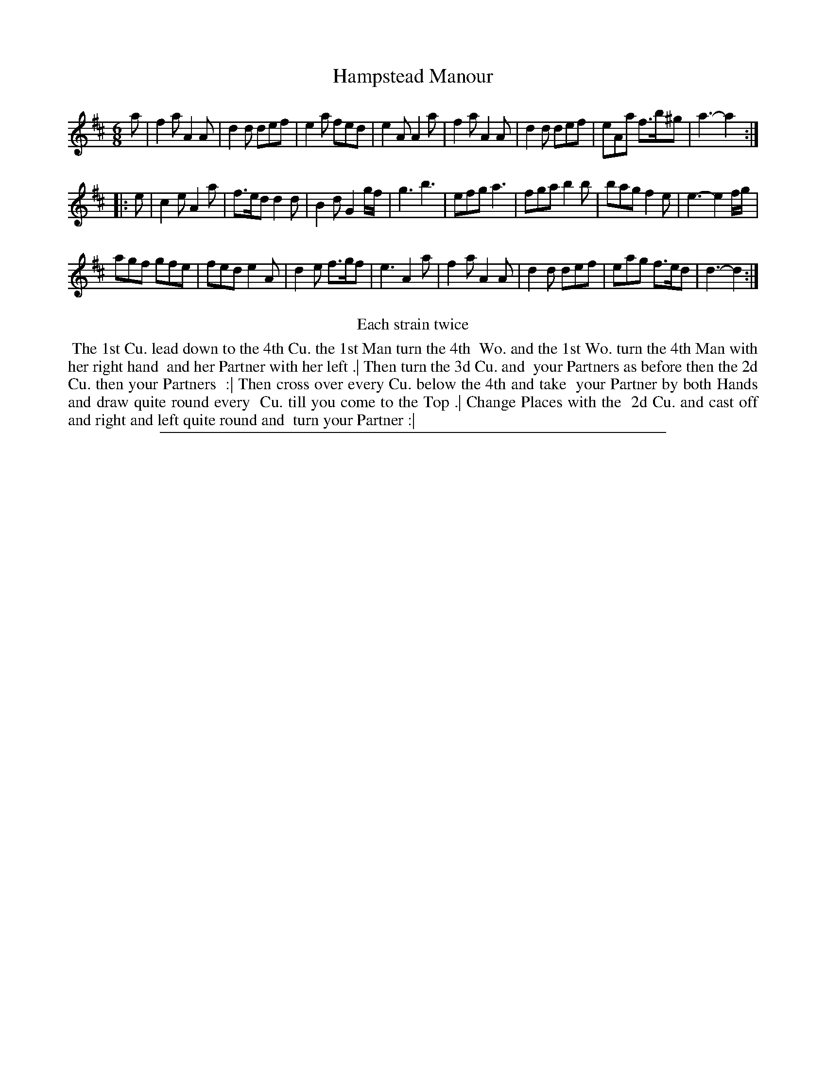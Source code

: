 X: 1
T: Hampstead Manour
%R: jig
B: "The Compleat Country Dancing-Master" printed by John Walsh, London ca. 1740
S: 6: CCDM2 http://imslp.org/wiki/The_Compleat_Country_Dancing-Master_(Various) V.2 (122)
Z: 2013 John Chambers <jc:trillian.mit.edu>
N: Repeats added to satisfy the "Each strain twice" instruction.
M: 6/8
L: 1/8
K: D
% - - - - - - - - - - - - - - - - - - - - - - - - -
a |\
f2a A2A | d2d def | e2a fed | e2A A2a |\
f2a A2A | d2d def | eAa f>b^g | a3- a2 :|
|: e |\
c2e A2a | f>ed d2d | B2d G2g/f/ | g3 b3 |\
efg a3 | fga b2b | bag f2e | e3- e2f/g/ |
agf gfe | fed e2A | d2e f>gf | e3 A2a |\
f2a A2A | d2d def | eag f>ed | d3- d2 :|
% - - - - - - - - - - - - - - - - - - - - - - - - -
%%center Each strain twice
%%begintext align
%% The 1st Cu. lead down to the 4th Cu. the 1st Man turn the 4th
%% Wo. and the 1st Wo. turn the 4th Man with her right hand
%% and her Partner with her left .| Then turn the 3d Cu. and
%% your Partners as before then the 2d Cu. then your Partners
%% :| Then cross over every Cu. below the 4th and take
%% your Partner by both Hands and draw quite round every
%% Cu. till you come to the Top .| Change Places with the
%% 2d Cu. and cast off and right and left quite round and
%% turn your Partner :|
%%endtext
%%sep 1 8 500
